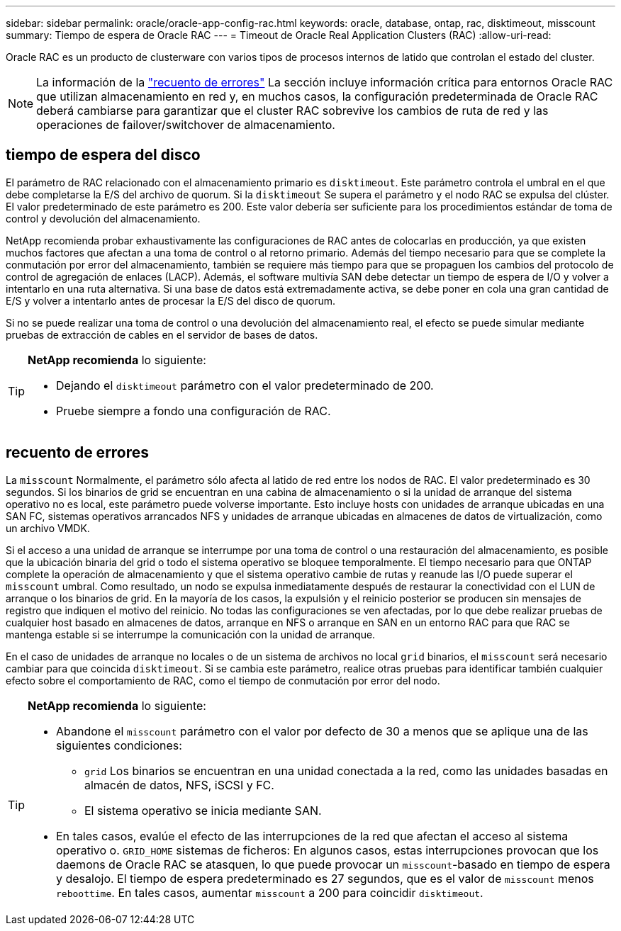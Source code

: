 ---
sidebar: sidebar 
permalink: oracle/oracle-app-config-rac.html 
keywords: oracle, database, ontap, rac, disktimeout, misscount 
summary: Tiempo de espera de Oracle RAC 
---
= Timeout de Oracle Real Application Clusters (RAC)
:allow-uri-read: 


[role="lead"]
Oracle RAC es un producto de clusterware con varios tipos de procesos internos de latido que controlan el estado del cluster.


NOTE: La información de la link:#misscount["recuento de errores"] La sección incluye información crítica para entornos Oracle RAC que utilizan almacenamiento en red y, en muchos casos, la configuración predeterminada de Oracle RAC deberá cambiarse para garantizar que el cluster RAC sobrevive los cambios de ruta de red y las operaciones de failover/switchover de almacenamiento.



== tiempo de espera del disco

El parámetro de RAC relacionado con el almacenamiento primario es `disktimeout`. Este parámetro controla el umbral en el que debe completarse la E/S del archivo de quorum. Si la `disktimeout` Se supera el parámetro y el nodo RAC se expulsa del clúster. El valor predeterminado de este parámetro es 200. Este valor debería ser suficiente para los procedimientos estándar de toma de control y devolución del almacenamiento.

NetApp recomienda probar exhaustivamente las configuraciones de RAC antes de colocarlas en producción, ya que existen muchos factores que afectan a una toma de control o al retorno primario. Además del tiempo necesario para que se complete la conmutación por error del almacenamiento, también se requiere más tiempo para que se propaguen los cambios del protocolo de control de agregación de enlaces (LACP). Además, el software multivía SAN debe detectar un tiempo de espera de I/O y volver a intentarlo en una ruta alternativa. Si una base de datos está extremadamente activa, se debe poner en cola una gran cantidad de E/S y volver a intentarlo antes de procesar la E/S del disco de quorum.

Si no se puede realizar una toma de control o una devolución del almacenamiento real, el efecto se puede simular mediante pruebas de extracción de cables en el servidor de bases de datos.

[TIP]
====
*NetApp recomienda* lo siguiente:

* Dejando el `disktimeout` parámetro con el valor predeterminado de 200.
* Pruebe siempre a fondo una configuración de RAC.


====


== recuento de errores

La `misscount` Normalmente, el parámetro sólo afecta al latido de red entre los nodos de RAC. El valor predeterminado es 30 segundos. Si los binarios de grid se encuentran en una cabina de almacenamiento o si la unidad de arranque del sistema operativo no es local, este parámetro puede volverse importante. Esto incluye hosts con unidades de arranque ubicadas en una SAN FC, sistemas operativos arrancados NFS y unidades de arranque ubicadas en almacenes de datos de virtualización, como un archivo VMDK.

Si el acceso a una unidad de arranque se interrumpe por una toma de control o una restauración del almacenamiento, es posible que la ubicación binaria del grid o todo el sistema operativo se bloquee temporalmente. El tiempo necesario para que ONTAP complete la operación de almacenamiento y que el sistema operativo cambie de rutas y reanude las I/O puede superar el `misscount` umbral. Como resultado, un nodo se expulsa inmediatamente después de restaurar la conectividad con el LUN de arranque o los binarios de grid. En la mayoría de los casos, la expulsión y el reinicio posterior se producen sin mensajes de registro que indiquen el motivo del reinicio. No todas las configuraciones se ven afectadas, por lo que debe realizar pruebas de cualquier host basado en almacenes de datos, arranque en NFS o arranque en SAN en un entorno RAC para que RAC se mantenga estable si se interrumpe la comunicación con la unidad de arranque.

En el caso de unidades de arranque no locales o de un sistema de archivos no local `grid` binarios, el `misscount` será necesario cambiar para que coincida `disktimeout`. Si se cambia este parámetro, realice otras pruebas para identificar también cualquier efecto sobre el comportamiento de RAC, como el tiempo de conmutación por error del nodo.

[TIP]
====
*NetApp recomienda* lo siguiente:

* Abandone el `misscount` parámetro con el valor por defecto de 30 a menos que se aplique una de las siguientes condiciones:
+
** `grid` Los binarios se encuentran en una unidad conectada a la red, como las unidades basadas en almacén de datos, NFS, iSCSI y FC.
** El sistema operativo se inicia mediante SAN.


* En tales casos, evalúe el efecto de las interrupciones de la red que afectan el acceso al sistema operativo o. `GRID_HOME` sistemas de ficheros: En algunos casos, estas interrupciones provocan que los daemons de Oracle RAC se atasquen, lo que puede provocar un `misscount`-basado en tiempo de espera y desalojo. El tiempo de espera predeterminado es 27 segundos, que es el valor de `misscount` menos `reboottime`. En tales casos, aumentar `misscount` a 200 para coincidir `disktimeout`.


====